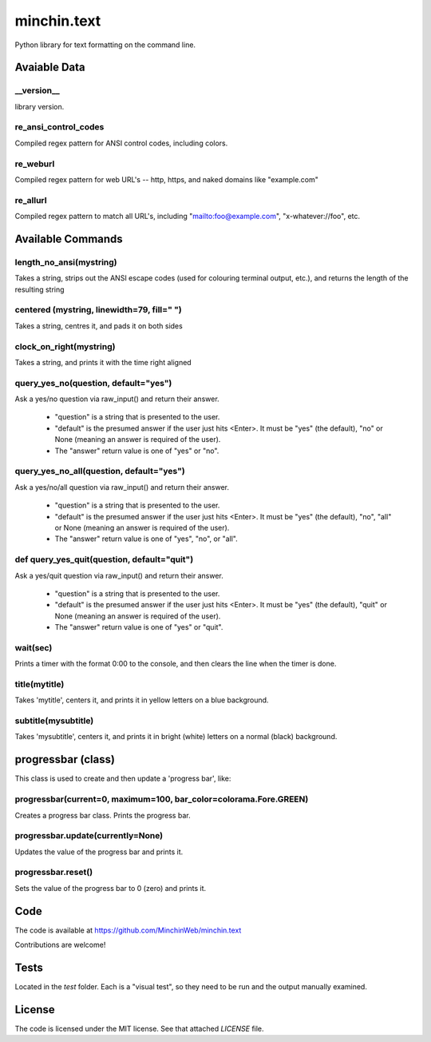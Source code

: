 minchin.text
============

Python library for text formatting on the command line.

Avaiable Data
-------------

\_\_version\_\_
```````````
library version.

re_ansi_control_codes
`````````````````````
Compiled regex pattern for ANSI control codes, including colors.

re_weburl
`````````
Compiled regex pattern for web URL's -- http, https, and naked domains like "example.com"

re_allurl
`````````
Compiled regex pattern to match all URL's, including "mailto:foo@example.com", "x-whatever://foo", etc.

Available Commands
------------------

length_no_ansi(mystring)
````````````````````````
Takes a string, strips out the ANSI escape codes
(used for colouring terminal output, etc.), and returns
the length of the resulting string

centered (mystring, linewidth=79, fill=" ")
```````````````````````````````````````````
Takes a string, centres it, and pads it on both sides

clock_on_right(mystring)
````````````````````````
Takes a string, and prints it with the time right aligned

query_yes_no(question, default="yes")
`````````````````````````````````````
Ask a yes/no question via raw_input() and return their answer.

 - "question" is a string that is presented to the user.
 - "default" is the presumed answer if the user just hits <Enter>. It must be "yes" (the default), "no" or None (meaning an answer is required of the user).
 - The "answer" return value is one of "yes" or "no".

query_yes_no_all(question, default="yes")
`````````````````````````````````````````
Ask a yes/no/all question via raw_input() and return their answer.

 - "question" is a string that is presented to the user.
 - "default" is the presumed answer if the user just hits <Enter>. It must be "yes" (the default), "no", "all" or None (meaning an answer is required of the user).
 - The "answer" return value is one of "yes", "no", or "all".

def query_yes_quit(question, default="quit")
````````````````````````````````````````````
Ask a yes/quit question via raw_input() and return their answer.

 - "question" is a string that is presented to the user.
 - "default" is the presumed answer if the user just hits <Enter>. It must be "yes" (the default), "quit" or None (meaning an answer is required of the user).
 - The "answer" return value is one of "yes" or "quit".

wait(sec)
`````````
Prints a timer with the format 0:00 to the console,
and then clears the line when the timer is done.

title(mytitle)
``````````````
Takes 'mytitle', centers it, and prints it in yellow letters on a blue background.


subtitle(mysubtitle)
````````````````````
Takes 'mysubtitle', centers it, and prints it in bright (white) letters on a normal (black) background.

progressbar (class)
-------------------

This class is used to create and then update a 'progress bar', like:

.. code-block:: shell
    [================>                                                      ] 17 / 70


progressbar(current=0, maximum=100, bar_color=colorama.Fore.GREEN)
``````````````````````````````````````````````````````````````````
Creates a progress bar class. Prints the progress bar.

progressbar.update(currently=None)
``````````````````````````````````
Updates the value of the progress bar and prints it.

progressbar.reset()
```````````````````
Sets the value of the progress bar to 0 (zero) and prints it.

Code
----

The code is available at https://github.com/MinchinWeb/minchin.text

Contributions are welcome!

Tests
-----
Located in the `test` folder. Each is a "visual test", so they need to be run and the output manually examined.

License
-------
The code is licensed under the MIT license. See that attached `LICENSE` file.
